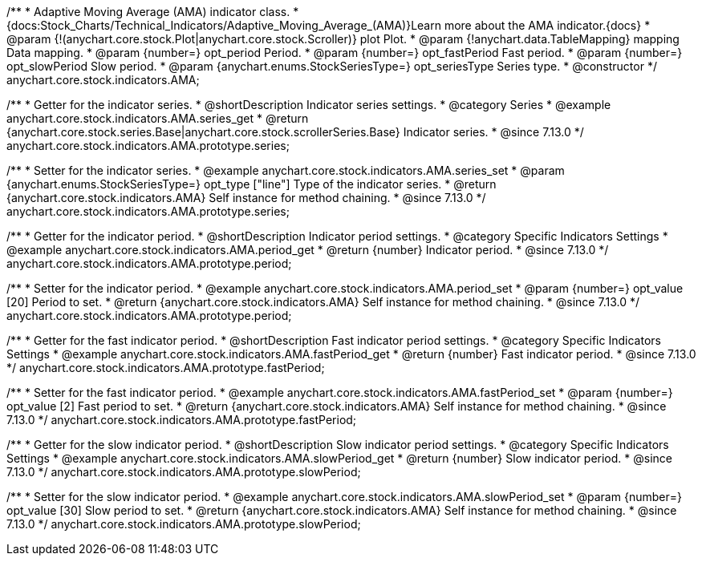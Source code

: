 /**
 * Adaptive Moving Average (AMA) indicator class.
 * {docs:Stock_Charts/Technical_Indicators/Adaptive_Moving_Average_(AMA)}Learn more about the AMA indicator.{docs}
 * @param {!(anychart.core.stock.Plot|anychart.core.stock.Scroller)} plot Plot.
 * @param {!anychart.data.TableMapping} mapping Data mapping.
 * @param {number=} opt_period Period.
 * @param {number=} opt_fastPeriod Fast period.
 * @param {number=} opt_slowPeriod Slow period.
 * @param {anychart.enums.StockSeriesType=} opt_seriesType Series type.
 * @constructor
 */
anychart.core.stock.indicators.AMA;

//----------------------------------------------------------------------------------------------------------------------
//
//  anychart.core.stock.indicators.AMA.prototype.series
//
//----------------------------------------------------------------------------------------------------------------------

/**
 * Getter for the indicator series.
 * @shortDescription Indicator series settings.
 * @category Series
 * @example anychart.core.stock.indicators.AMA.series_get
 * @return {anychart.core.stock.series.Base|anychart.core.stock.scrollerSeries.Base} Indicator series.
 * @since 7.13.0
 */
anychart.core.stock.indicators.AMA.prototype.series;

/**
 * Setter for the indicator series.
 * @example anychart.core.stock.indicators.AMA.series_set
 * @param {anychart.enums.StockSeriesType=} opt_type ["line"] Type of the indicator series.
 * @return {anychart.core.stock.indicators.AMA} Self instance for method chaining.
 * @since 7.13.0
 */
anychart.core.stock.indicators.AMA.prototype.series;

//----------------------------------------------------------------------------------------------------------------------
//
//  anychart.core.stock.indicators.AMA.prototype.period
//
//----------------------------------------------------------------------------------------------------------------------

/**
 * Getter for the indicator period.
 * @shortDescription Indicator period settings.
 * @category Specific Indicators Settings
 * @example anychart.core.stock.indicators.AMA.period_get
 * @return {number} Indicator period.
 * @since 7.13.0
 */
anychart.core.stock.indicators.AMA.prototype.period;

/**
 * Setter for the indicator period.
 * @example anychart.core.stock.indicators.AMA.period_set
 * @param {number=} opt_value [20] Period to set.
 * @return {anychart.core.stock.indicators.AMA} Self instance for method chaining.
 * @since 7.13.0
 */
anychart.core.stock.indicators.AMA.prototype.period;

//----------------------------------------------------------------------------------------------------------------------
//
//  anychart.core.stock.indicators.AMA.prototype.fastPeriod
//
//----------------------------------------------------------------------------------------------------------------------

/**
 * Getter for the fast indicator period.
 * @shortDescription Fast indicator period settings.
 * @category Specific Indicators Settings
 * @example anychart.core.stock.indicators.AMA.fastPeriod_get
 * @return {number} Fast indicator period.
 * @since 7.13.0
 */
anychart.core.stock.indicators.AMA.prototype.fastPeriod;

/**
 * Setter for the fast indicator period.
 * @example anychart.core.stock.indicators.AMA.fastPeriod_set
 * @param {number=} opt_value [2] Fast period to set.
 * @return {anychart.core.stock.indicators.AMA} Self instance for method chaining.
 * @since 7.13.0
 */
anychart.core.stock.indicators.AMA.prototype.fastPeriod;

//----------------------------------------------------------------------------------------------------------------------
//
//  anychart.core.stock.indicators.AMA.prototype.slowPeriod
//
//----------------------------------------------------------------------------------------------------------------------

/**
 * Getter for the slow indicator period.
 * @shortDescription Slow indicator period settings.
 * @category Specific Indicators Settings
 * @example anychart.core.stock.indicators.AMA.slowPeriod_get
 * @return {number} Slow indicator period.
 * @since 7.13.0
 */
anychart.core.stock.indicators.AMA.prototype.slowPeriod;

/**
 * Setter for the slow indicator period.
 * @example anychart.core.stock.indicators.AMA.slowPeriod_set
 * @param {number=} opt_value [30] Slow period to set.
 * @return {anychart.core.stock.indicators.AMA} Self instance for method chaining.
 * @since 7.13.0
 */
anychart.core.stock.indicators.AMA.prototype.slowPeriod;

